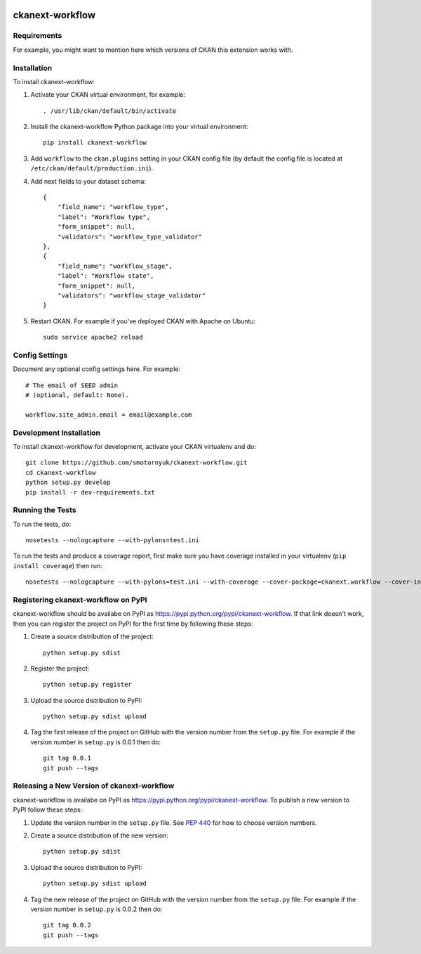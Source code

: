 .. You should enable this project on travis-ci.org and coveralls.io to make
   these badges work. The necessary Travis and Coverage config files have been
   generated for you.

.. image:: https://travis-ci.org/smotornyuk/ckanext-workflow.svg?branch=master
    :target: https://travis-ci.org/smotornyuk/ckanext-workflow

.. image:: https://coveralls.io/repos/smotornyuk/ckanext-workflow/badge.svg
  :target: https://coveralls.io/r/smotornyuk/ckanext-workflow

=============
ckanext-workflow
=============

.. Put a description of your extension here:
   What does it do? What features does it have?
   Consider including some screenshots or embedding a video!


------------
Requirements
------------

For example, you might want to mention here which versions of CKAN this
extension works with.


------------
Installation
------------

.. Add any additional install steps to the list below.
   For example installing any non-Python dependencies or adding any required
   config settings.

To install ckanext-workflow:

1. Activate your CKAN virtual environment, for example::

     . /usr/lib/ckan/default/bin/activate

2. Install the ckanext-workflow Python package into your virtual environment::

     pip install ckanext-workflow

3. Add ``workflow`` to the ``ckan.plugins`` setting in your CKAN
   config file (by default the config file is located at
   ``/etc/ckan/default/production.ini``).

4. Add next fields to your dataset schema::

          {
              "field_name": "workflow_type",
              "label": "Workflow type",
              "form_snippet": null,
              "validators": "workflow_type_validator"
          },
          {
              "field_name": "workflow_stage",
              "label": "Workflow state",
              "form_snippet": null,
              "validators": "workflow_stage_validator"
          }

5. Restart CKAN. For example if you've deployed CKAN with Apache on Ubuntu::

     sudo service apache2 reload


---------------
Config Settings
---------------

Document any optional config settings here. For example::

    # The email of SEED admin
    # (optional, default: None).

    workflow.site_admin.email = email@example.com


------------------------
Development Installation
------------------------

To install ckanext-workflow for development, activate your CKAN virtualenv and
do::

    git clone https://github.com/smotornyuk/ckanext-workflow.git
    cd ckanext-workflow
    python setup.py develop
    pip install -r dev-requirements.txt


-----------------
Running the Tests
-----------------

To run the tests, do::

    nosetests --nologcapture --with-pylons=test.ini

To run the tests and produce a coverage report, first make sure you have
coverage installed in your virtualenv (``pip install coverage``) then run::

    nosetests --nologcapture --with-pylons=test.ini --with-coverage --cover-package=ckanext.workflow --cover-inclusive --cover-erase --cover-tests


---------------------------------
Registering ckanext-workflow on PyPI
---------------------------------

ckanext-workflow should be availabe on PyPI as
https://pypi.python.org/pypi/ckanext-workflow. If that link doesn't work, then
you can register the project on PyPI for the first time by following these
steps:

1. Create a source distribution of the project::

     python setup.py sdist

2. Register the project::

     python setup.py register

3. Upload the source distribution to PyPI::

     python setup.py sdist upload

4. Tag the first release of the project on GitHub with the version number from
   the ``setup.py`` file. For example if the version number in ``setup.py`` is
   0.0.1 then do::

       git tag 0.0.1
       git push --tags


----------------------------------------
Releasing a New Version of ckanext-workflow
----------------------------------------

ckanext-workflow is availabe on PyPI as https://pypi.python.org/pypi/ckanext-workflow.
To publish a new version to PyPI follow these steps:

1. Update the version number in the ``setup.py`` file.
   See `PEP 440 <http://legacy.python.org/dev/peps/pep-0440/#public-version-identifiers>`_
   for how to choose version numbers.

2. Create a source distribution of the new version::

     python setup.py sdist

3. Upload the source distribution to PyPI::

     python setup.py sdist upload

4. Tag the new release of the project on GitHub with the version number from
   the ``setup.py`` file. For example if the version number in ``setup.py`` is
   0.0.2 then do::

       git tag 0.0.2
       git push --tags
